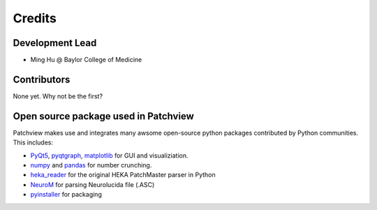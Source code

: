 =======
Credits
=======

Development Lead
----------------

* Ming Hu @ Baylor College of Medicine

Contributors
----------------
None yet. Why not be the first?


Open source package used in Patchview
-------------------------------------
Patchview makes use and integrates many awsome open-source python packages contributed 
by Python communities. This includes:

- PyQt5_, pyqtgraph_, matplotlib_ for GUI and visualiziation.
  
- numpy_ and pandas_ for number crunching.

- heka_reader_ for the original HEKA PatchMaster parser in Python

- NeuroM_ for parsing Neurolucida file (.ASC)

- pyinstaller_ for packaging

.. _PyQt5: https://www.riverbankcomputing.com/software/pyqt/
.. _pyqtgraph: http://www.pyqtgraph.org/
.. _matplotlib: https://matplotlib.org/
.. _numpy: https://numpy.org/
.. _pandas: https://pandas.pydata.org/
.. _heka_reader: https://github.com/campagnola/heka_reader
.. _pyinstaller: https://www.pyinstaller.org/
.. _NeuroM: https://github.com/BlueBrain/NeuroM/
